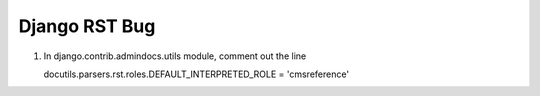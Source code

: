 Django RST Bug
--------------

1. In django.contrib.admindocs.utils module, comment out the line

   docutils.parsers.rst.roles.DEFAULT_INTERPRETED_ROLE = 'cmsreference'
